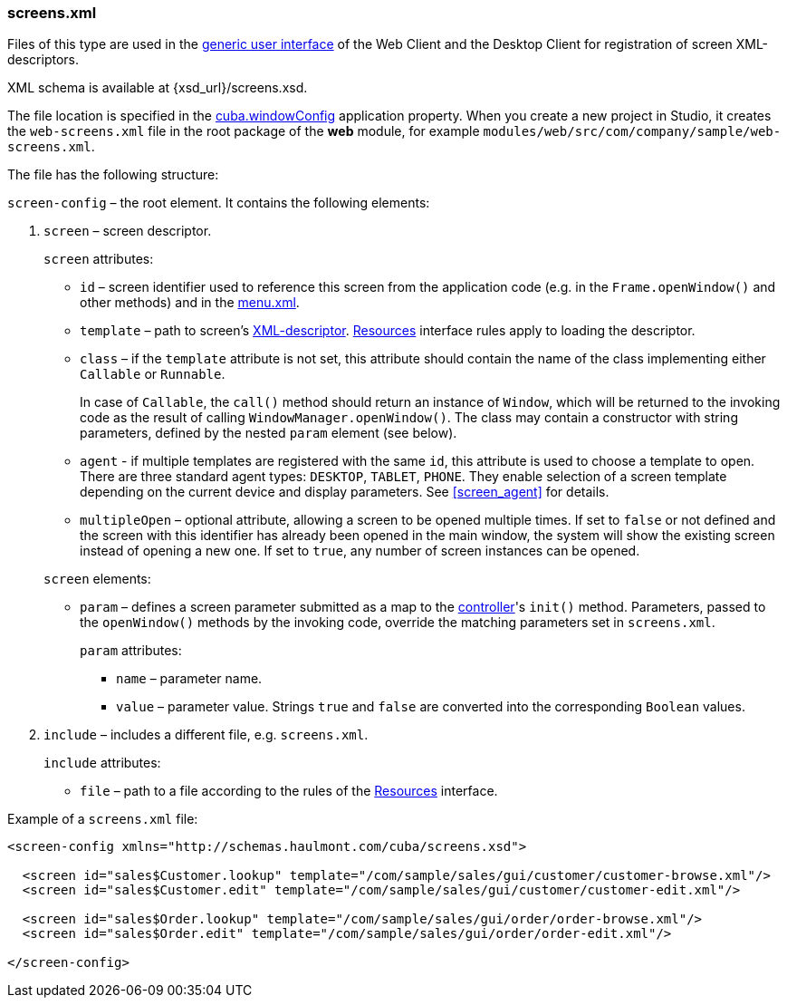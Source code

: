 :sourcesdir: ../../../source

[[screens.xml]]
=== screens.xml

Files of this type are used in the <<app_tiers,generic user interface>> of the Web Client and the Desktop Client for registration of screen XML-descriptors.

XML schema is available at {xsd_url}/screens.xsd.

The file location is specified in the <<cuba.windowConfig,cuba.windowConfig>> application property. When you create a new project in Studio, it creates the `web-screens.xml` file in the root package of the *web* module, for example `modules/web/src/com/company/sample/web-screens.xml`.

The file has the following structure:

`screen-config` – the root element. It contains the following elements:

. `screen` – screen descriptor.
+
--
`screen` attributes:

* `id` – screen identifier used to reference this screen from the application code (e.g. in the `Frame.openWindow()` and other methods) and in the <<menu.xml,menu.xml>>.

* `template` – path to screen's <<screen_xml,XML-descriptor>>. <<resources,Resources>> interface rules apply to loading the descriptor.

* `class` – if the `template` attribute is not set, this attribute should contain the name of the class implementing either `Callable` or `Runnable`.
+
In case of `Callable`, the `call()` method should return an instance of `Window`, which will be returned to the invoking code as the result of calling `WindowManager.openWindow()`. The class may contain a constructor with string parameters, defined by the nested `param` element (see below).

* `agent` - if multiple templates are registered with the same `id`, this attribute is used to choose a template to open. There are three standard agent types: `DESKTOP`, `TABLET`, `PHONE`. They enable selection of a screen template depending on the current device and display parameters. See <<screen_agent,>> for details.

* `multipleOpen` – optional attribute, allowing a screen to be opened multiple times. If set to `false` or not defined and the screen with this identifier has already been opened in the main window, the system will show the existing screen instead of opening a new one. If set to `true`, any number of screen instances can be opened.

`screen` elements:

* `param` – defines a screen parameter submitted as a map to the <<screen_controller,controller>>'s `init()` method. Parameters, passed to the `openWindow()` methods by the invoking code, override the matching parameters set in `screens.xml`.
+
`param` attributes:
+
** `name` – parameter name.
+
** `value` – parameter value. Strings `true` and `false` are converted into the corresponding `Boolean` values.
--

. `include` – includes a different file, e.g. `screens.xml`.
+
`include` attributes:
+
* `file` – path to a file according to the rules of the <<resources,Resources>> interface.

Example of a `screens.xml` file:

[source, xml]
----
<screen-config xmlns="http://schemas.haulmont.com/cuba/screens.xsd">

  <screen id="sales$Customer.lookup" template="/com/sample/sales/gui/customer/customer-browse.xml"/>
  <screen id="sales$Customer.edit" template="/com/sample/sales/gui/customer/customer-edit.xml"/>

  <screen id="sales$Order.lookup" template="/com/sample/sales/gui/order/order-browse.xml"/>
  <screen id="sales$Order.edit" template="/com/sample/sales/gui/order/order-edit.xml"/>

</screen-config>
----

